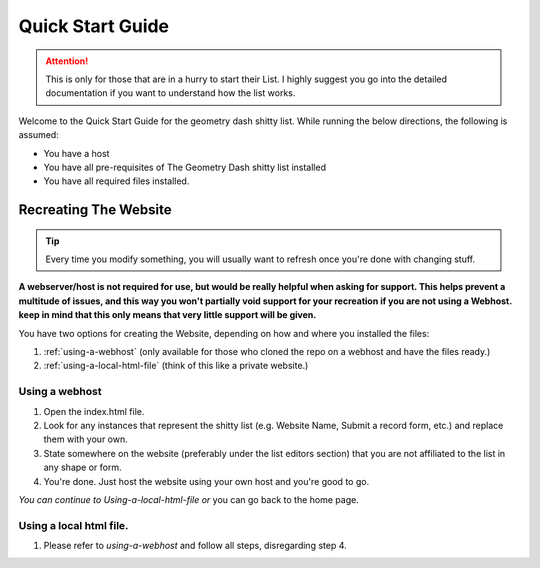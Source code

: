 Quick Start Guide
======================

.. attention::

   This is only for those that are in a hurry to start their List. I highly suggest you go into the detailed documentation if you want to understand how the list works.

Welcome to the Quick Start Guide for the geometry dash shitty list. While running the below directions, the following is assumed:

-  You have a host
-  You have all pre-requisites of The Geometry Dash shitty list installed
-  You have all required files installed.

Recreating The Website
------------------------------

.. tip::

   Every time you modify something, you will usually want to refresh once you're done with changing stuff.

**A webserver/host is not required for use, but would be really helpful when asking for support. This helps prevent
a multitude of issues, and this way you won't partially void support for your
recreation if you are not using a Webhost. keep in mind that this only means that very little support will be given.**

You have two options for creating the Website, depending on
how and where you installed the files:

1. :ref:`using-a-webhost` (only available for those who cloned the repo on a webhost and have the files ready.)
2. :ref:`using-a-local-html-file` (think of this like a private website.)

.. _using-a-webhost:

Using a webhost
~~~~~~~~~~~~~~~~~~~~~~

1. Open the index.html file.
2. Look for any instances that represent the shitty list (e.g. Website Name, Submit a record form, etc.) and replace them with your own.
3. State somewhere on the website (preferably under the list editors section) that you are not affiliated to the list in any shape or form.
4. You're done. Just host the website using your own host and you're good to go.

*You can continue to* `Using-a-local-html-file` *or* you can go back to the home page.

.. _using-a-local-html-file:

Using a local html file.
~~~~~~~~~~

1. Please refer to `using-a-webhost` and follow all steps, disregarding step 4.